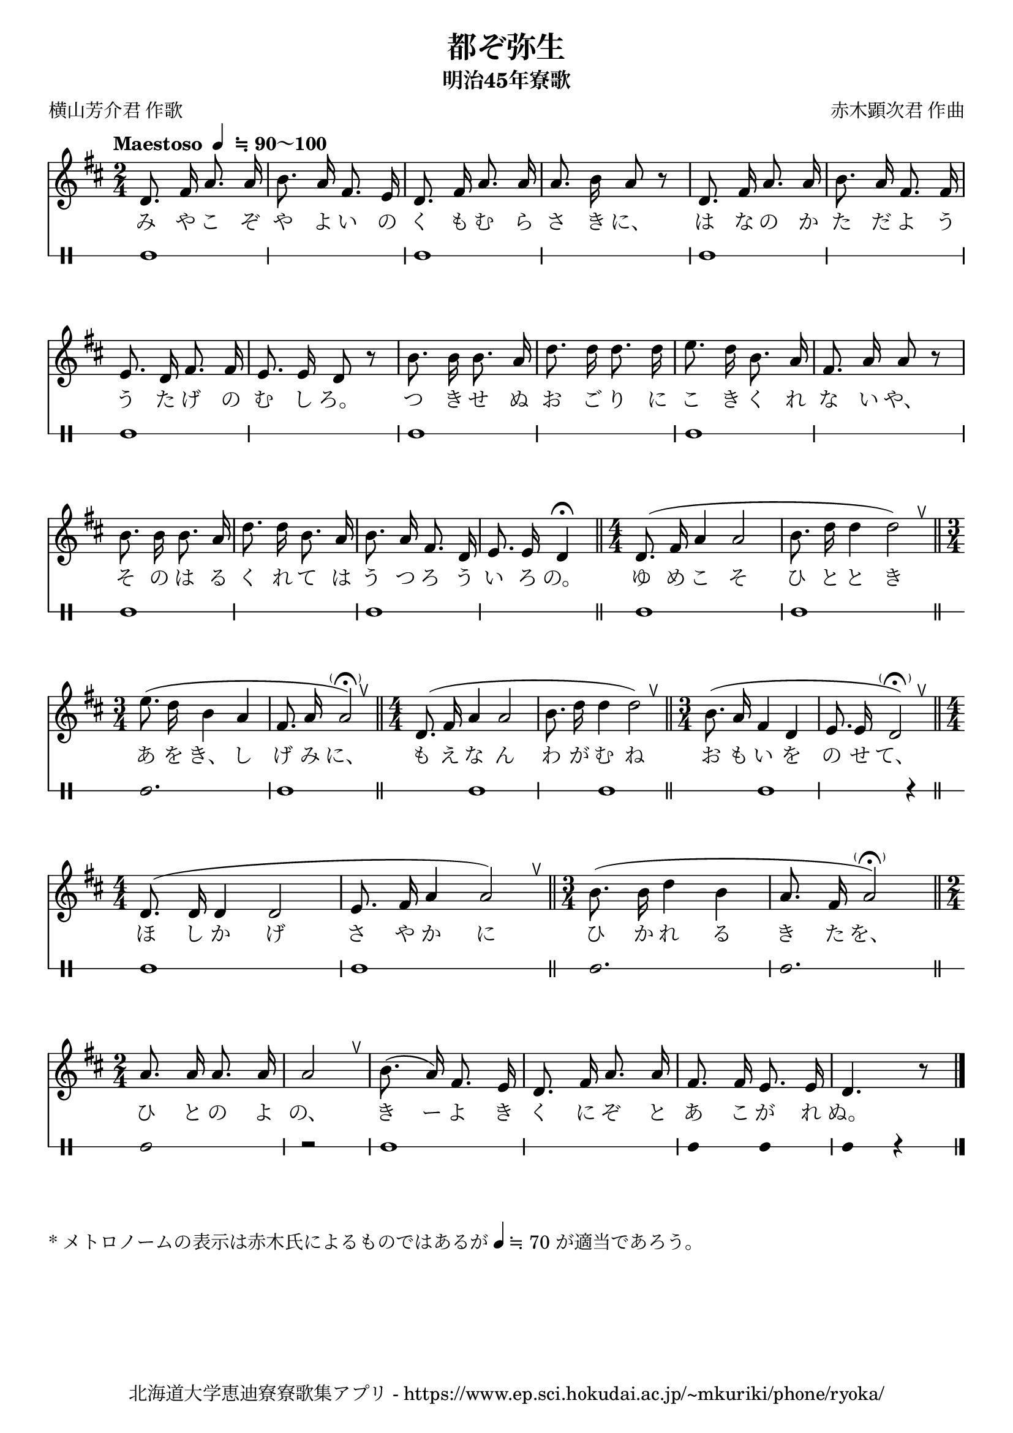 ﻿\version "2.22.1"

\paper {indent = 0}

\header {
  title = "都ぞ弥生"
  subtitle = "明治45年寮歌"
  composer = "赤木顕次君 作曲"
  poet = "横山芳介君 作歌"
  tagline = "北海道大学恵迪寮寮歌集アプリ - https://www.ep.sci.hokudai.ac.jp/~mkuriki/phone/ryoka/"
}

melody = \relative c{
  \tempo  \markup {
    "Maestoso "
    \smaller \general-align #Y #DOWN \note {4} #1
    " ≒ 90～100"
  }
  % \tempo 4 = 70 % midi 作成用のテンポ
  \autoBeamOff
  \numericTimeSignature
  \key d \major 
  \time 2/4 
  \set melismaBusyProperties = #'()
  \override BreathingSign.Y-offset = #2
  \override BreathingSign.text =
    \markup { \musicglyph "scripts.upedaltoe" }
  d'8. fis16 a8. a16 | 
  b8. a16 fis8. e16 | 
  d8. fis16 a8. a16 | 
  a8. b16 a8 r8 |
  d,8. fis16 a8. a16 |
  b8. a16 fis8. fis16 | 
  e8. d16 fis8. fis16 | 
  e8. e16 d8 r8 | 
  b'8. b16 b8. a16 | 
  d8. d16 d8. d16 | 
  e8. d16 b8. a16 | 
  fis8. a16 a8 r8 | 
  b8. b16 b8. a16 | 
  d8. d16 b8. a16 | 
  b8. a16 fis8. d16 | 
  e8. e16 d4\fermata \bar "||"
  \time 4/4
  d8.( fis16 a4 a2 | 
  b8. d16 d4 d2) \breathe \bar "||"
  \time 3/4
  e8.( d16 b4 a4 | 
  fis8. a16 a2-\parenthesize \fermata) \breathe \bar "||"
  \time 4/4
  d,8.( fis16 a4 a2 | 
  b8. d16 d4 d2) \breathe \bar "||"
  \time 3/4
  b8.( a16 fis4 d4 | 
  e8. e16 d2-\parenthesize \fermata) \breathe \bar "||"
  \time 4/4
  d8.^( d16 d4 d2 | 
  e8. fis16 a4 a2) \breathe \bar "||"
  \time 3/4
  b8.( b16 d4 b4 | 
  a8. fis16 a2-\parenthesize \fermata) \bar "||"
  \time 2/4
  a8. a16 a8. a16 | 
  a2 | 
  \breathe b8.( a16) fis8. e16 | 
  d8. fis16 a8. a16 | 
  fis8. fis16 e8. e16 | 
  d4. r8 \bar "|."
}

text = \lyricmode {
  み や こ ぞ や よ い の く も む ら さ き に、
  は な の か た だ よ う う た げ の む し ろ。
  つ き せ ぬ お ご り に こ き く れ な い や、
  そ の は る く れ て は う つ ろ う い ろ の。
  ゆ め こ そ ひ と と き あ を き、 し げ み に、
  も え な ん わ が む ね お も い を の せ て、
  ほ し か げ さ や か に ひ か れ る き た を、
  ひ と の よ の、 き ー よ き く に ぞ と あ こ が れ ぬ。
}

harmony = \chordmode {
}

drum = \drummode{
  bd1 bd bd 
  bd bd 
  bd bd 
  bd bd 
  bd bd2. bd1 bd
  bd bd r4 bd1 bd
  bd2. bd
  bd2 r bd1 
  bd4 bd bd r
}

\score {
    <<
    % ギターコード
    %{
        \new ChordNames \with {midiInstrument = #"acoustic guitar (nylon)"}{
        \set chordChanges = ##t
        \harmony
        }
    %}

    % メロディーライン
    \new Voice = "one"{\melody}
    % 歌詞
    \new Lyrics \lyricsto "one" \text
    % 太鼓
    \new DrumStaff \with{
        \remove "Time_signature_engraver"
        drumStyleTable = #percussion-style
        \override StaffSymbol.line-count = #1
        \hide Stem
    }
    \drum
    >>

    \midi {}
    \layout {
        \context {
            \Score
            \remove "Bar_number_engraver"
        }
    }

}

\markup { 
    "* メトロノームの表示は赤木氏によるものではあるが"
    \small \general-align #Y #DOWN \note {4} #1
    "≒ 70 が適当であろう。"
}
